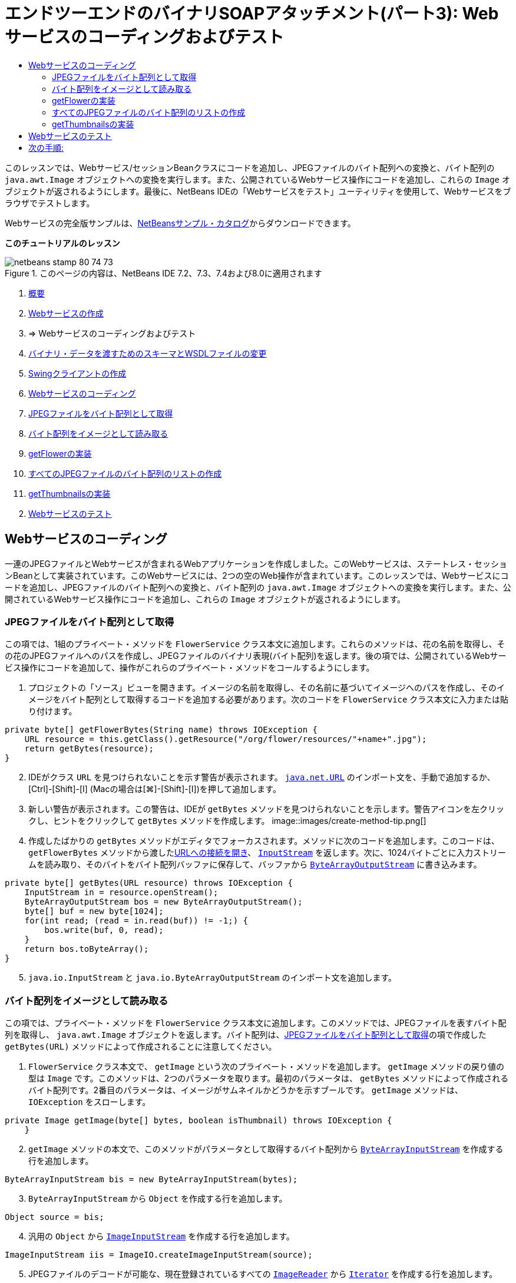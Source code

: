 // 
//     Licensed to the Apache Software Foundation (ASF) under one
//     or more contributor license agreements.  See the NOTICE file
//     distributed with this work for additional information
//     regarding copyright ownership.  The ASF licenses this file
//     to you under the Apache License, Version 2.0 (the
//     "License"); you may not use this file except in compliance
//     with the License.  You may obtain a copy of the License at
// 
//       http://www.apache.org/licenses/LICENSE-2.0
// 
//     Unless required by applicable law or agreed to in writing,
//     software distributed under the License is distributed on an
//     "AS IS" BASIS, WITHOUT WARRANTIES OR CONDITIONS OF ANY
//     KIND, either express or implied.  See the License for the
//     specific language governing permissions and limitations
//     under the License.
//

= エンドツーエンドのバイナリSOAPアタッチメント(パート3): Webサービスのコーディングおよびテスト
:jbake-type: tutorial
:jbake-tags: tutorials 
:jbake-status: published
:icons: font
:syntax: true
:source-highlighter: pygments
:toc: left
:toc-title:
:description: エンドツーエンドのバイナリSOAPアタッチメント(パート3): Webサービスのコーディングおよびテスト - Apache NetBeans
:keywords: Apache NetBeans, Tutorials, エンドツーエンドのバイナリSOAPアタッチメント(パート3): Webサービスのコーディングおよびテスト

このレッスンでは、Webサービス/セッションBeanクラスにコードを追加し、JPEGファイルのバイト配列への変換と、バイト配列の ``java.awt.Image`` オブジェクトへの変換を実行します。また、公開されているWebサービス操作にコードを追加し、これらの ``Image`` オブジェクトが返されるようにします。最後に、NetBeans IDEの「Webサービスをテスト」ユーティリティを使用して、Webサービスをブラウザでテストします。

Webサービスの完全版サンプルは、link:https://netbeans.org/projects/samples/downloads/download/Samples%252FWeb%2520Services%252FWeb%2520Service%2520Passing%2520Binary%2520Data%2520--%2520EE6%252FFlowerAlbumService.zip[+NetBeansサンプル・カタログ+]からダウンロードできます。

*このチュートリアルのレッスン*

image::images/netbeans-stamp-80-74-73.png[title="このページの内容は、NetBeans IDE 7.2、7.3、7.4および8.0に適用されます"]

1. link:./flower_overview.html[+概要+]
2. link:flower_ws.html[+Webサービスの作成+]
3. => Webサービスのコーディングおよびテスト
4. link:./flower_wsdl_schema.html[+バイナリ・データを渡すためのスキーマとWSDLファイルの変更+]
5. link:./flower_swing.html[+Swingクライアントの作成+]


1. <<coding-ws,Webサービスのコーディング>>

1. <<retrieve-jpeg-as-bytes,JPEGファイルをバイト配列として取得>>
2. <<read-bytes-as-image,バイト配列をイメージとして読み取る>>
3. <<implement-getflower,getFlowerの実装>>
4. <<create-byte-array-list,すべてのJPEGファイルのバイト配列のリストの作成>>
5. <<implement-getthumbnails,getThumbnailsの実装>>

[start=2]
. <<test-ws,Webサービスのテスト>>


[[coding-ws]]
== Webサービスのコーディング

一連のJPEGファイルとWebサービスが含まれるWebアプリケーションを作成しました。このWebサービスは、ステートレス・セッションBeanとして実装されています。このWebサービスには、2つの空のWeb操作が含まれています。このレッスンでは、Webサービスにコードを追加し、JPEGファイルのバイト配列への変換と、バイト配列の ``java.awt.Image`` オブジェクトへの変換を実行します。また、公開されているWebサービス操作にコードを追加し、これらの ``Image`` オブジェクトが返されるようにします。


[[retrieve-jpeg-as-bytes]]
=== JPEGファイルをバイト配列として取得

この項では、1組のプライベート・メソッドを ``FlowerService`` クラス本文に追加します。これらのメソッドは、花の名前を取得し、その花のJPEGファイルへのパスを作成し、JPEGファイルのバイナリ表現(バイト配列)を返します。後の項では、公開されているWebサービス操作にコードを追加して、操作がこれらのプライベート・メソッドをコールするようにします。

1. プロジェクトの「ソース」ビューを開きます。イメージの名前を取得し、その名前に基づいてイメージへのパスを作成し、そのイメージをバイト配列として取得するコードを追加する必要があります。次のコードを ``FlowerService`` クラス本文に入力または貼り付けます。

[source,java]
----

private byte[] getFlowerBytes(String name) throws IOException {
    URL resource = this.getClass().getResource("/org/flower/resources/"+name+".jpg");
    return getBytes(resource);
}
----

[start=2]
. IDEがクラス ``URL`` を見つけられないことを示す警告が表示されます。 ``link:http://download.oracle.com/javase/6/docs/api/java/net/URL.html[+java.net.URL+]`` のインポート文を、手動で追加するか、[Ctrl]-[Shift]-[I] (Macの場合は[⌘]-[Shift]-[I])を押して追加します。

[start=3]
. 新しい警告が表示されます。この警告は、IDEが ``getBytes`` メソッドを見つけられないことを示します。警告アイコンを左クリックし、ヒントをクリックして ``getBytes`` メソッドを作成します。
image::images/create-method-tip.png[]

[start=4]
. 作成したばかりの ``getBytes`` メソッドがエディタでフォーカスされます。メソッドに次のコードを追加します。このコードは、 ``getFlowerBytes`` メソッドから渡したlink:http://download.oracle.com/javase/6/docs/api/java/net/URL.html#openStream%28%29[+URLへの接続を開き+]、 ``link:http://download.oracle.com/javase/6/docs/api/java/io/InputStream.html[+InputStream+]`` を返します。次に、1024バイトごとに入力ストリームを読み取り、そのバイトをバイト配列バッファに保存して、バッファから ``link:http://download.oracle.com/javase/6/docs/api/java/io/ByteArrayOutputStream.html[+ByteArrayOutputStream+]`` に書き込みます。

[source,java]
----

private byte[] getBytes(URL resource) throws IOException {
    InputStream in = resource.openStream();
    ByteArrayOutputStream bos = new ByteArrayOutputStream();
    byte[] buf = new byte[1024];
    for(int read; (read = in.read(buf)) != -1;) {
        bos.write(buf, 0, read);
    }
    return bos.toByteArray();
}
----

[start=5]
.  ``java.io.InputStream`` と ``java.io.ByteArrayOutputStream`` のインポート文を追加します。


[[read-bytes-as-image]]
=== バイト配列をイメージとして読み取る

この項では、プライベート・メソッドを ``FlowerService`` クラス本文に追加します。このメソッドでは、JPEGファイルを表すバイト配列を取得し、 ``java.awt.Image`` オブジェクトを返します。バイト配列は、<<retrieve-jpeg-as-bytes,JPEGファイルをバイト配列として取得>>の項で作成した ``getBytes(URL)`` メソッドによって作成されることに注意してください。

1.  ``FlowerService`` クラス本文で、 ``getImage`` という次のプライベート・メソッドを追加します。 ``getImage`` メソッドの戻り値の型は ``Image`` です。このメソッドは、2つのパラメータを取ります。最初のパラメータは、 ``getBytes`` メソッドによって作成されるバイト配列です。2番目のパラメータは、イメージがサムネイルかどうかを示すブールです。 ``getImage`` メソッドは、 ``IOException`` をスローします。

[source,java]
----

private Image getImage(byte[] bytes, boolean isThumbnail) throws IOException {
    }
----

[start=2]
.  ``getImage`` メソッドの本文で、このメソッドがパラメータとして取得するバイト配列から ``link:http://download.oracle.com/javase/6/docs/api/java/io/ByteArrayInputStream.html[+ByteArrayInputStream+]`` を作成する行を追加します。

[source,java]
----

ByteArrayInputStream bis = new ByteArrayInputStream(bytes);
----

[start=3]
.  ``ByteArrayInputStream`` から ``Object`` を作成する行を追加します。

[source,java]
----

Object source = bis;
----

[start=4]
. 汎用の ``Object`` から ``link:http://download.oracle.com/javase/6/docs/api/javax/imageio/stream/ImageInputStream.html[+ImageInputStream+]`` を作成する行を追加します。

[source,java]
----

ImageInputStream iis = ImageIO.createImageInputStream(source);
----

[start=5]
. JPEGファイルのデコードが可能な、現在登録されているすべての ``link:http://download.oracle.com/javase/6/docs/api/javax/imageio/ImageReader.html[+ImageReader+]`` から ``link:http://download.oracle.com/javase/6/docs/api/java/util/Iterator.html[+Iterator+]`` を作成する行を追加します。

[source,java]
----

Iterator readers = ImageIO.getImageReadersByFormatName("jpeg");
----

[start=6]
.  ``Iterator`` の次の要素から ``ImageReader`` を作成する行を追加します。

[source,java]
----

ImageReader reader = (ImageReader) readers.next();
----

[start=7]
. デフォルトのlink:http://download.oracle.com/javase/6/docs/api/javax/imageio/IIOParam.html[+イメージ読取りパラメータ+]を作成する行を追加します(ただし、 ``Image`` がサムネイルを表す場合はイメージ読取りパラメータに4対1のlink:http://download.oracle.com/javase/6/docs/api/javax/imageio/IIOParam.html#setSourceSubsampling%28int,%20int,%20int,%20int%29[+サブサンプリング処理+]を追加)。

[source,java]
----

ImageReadParam param = reader.getDefaultReadParam();
if (isThumbnail) {
    param.setSourceSubsampling(4, 4, 0, 0);
}
----

[start=8]
. 最後に、 ``ImageReader`` オブジェクトを使用して ``ImageInputStream`` オブジェクトを読み取り、そのオブジェクトに基づく ``Image`` とイメージ読取りパラメータを返すコードを追加します。

[source,java]
----

reader.setInput(iis, true);
return reader.read(0, param);
----

[start=9]
. [Ctrl]-[Shift]-[I] (MacOSの場合は[⌘]-[Shift]-[I])を押します。「すべてのインポートを修正」ダイアログが開きます。「すべてのインポートを修正」のデフォルトの修正候補をすべて受け入れ、「OK」をクリックします。
image::images/fix-getimage-imports.png[]

これで ``getImage`` メソッドは完成です。


[source,java]
----

private Image getImage(byte[] bytes, boolean isThumbnail) throws IOException {
    ByteArrayInputStream bis = new ByteArrayInputStream(bytes);
    Object source = bis; // File or InputStream
    ImageInputStream iis = ImageIO.createImageInputStream(source);
    Iterator readers = ImageIO.getImageReadersByFormatName("jpeg");
    ImageReader reader = (ImageReader) readers.next();
    ImageReadParam param = reader.getDefaultReadParam();
    if (isThumbnail) {
        param.setSourceSubsampling(4, 4, 0, 0);
    }
    reader.setInput(iis, true);
    return reader.read(0, param);
}
----


[[implement-getflower]]
=== getFlowerの実装

名前によって花を取得してその花のイメージを返すために、次の実装コードを ``getFlower()`` メソッドに追加します。このコードは、 ``getFlowerBytes(name)`` プライベート・メソッドをコールし、JPEGファイルをバイト配列として取得することに注意してください。次に、 ``getImage`` プライベート・メソッドをコールし、バイト配列を ``Image`` オブジェクトとして返します。


[source,java]
----

@WebMethod(operationName = "getFlower")
public Image getFlower(@WebParam(name = "name") String name) throws IOException {
    byte[] bytes = getFlowerBytes(name);
    return getImage(bytes, false);
}
----


[[create-byte-array-list]]
=== すべてのJPEGファイルのバイト配列のリストの作成

1.  ``FlowerService`` のクラス本文の先頭で、すべての花の名前の文字列配列を作成します。

[source,java]
----

private static final String[] FLOWERS = {"aster", "honeysuckle", "rose", "sunflower"};
----

[start=2]
.  ``link:http://download.oracle.com/javase/6/docs/api/java/util/ArrayList.html[+ArrayList+]`` を作成し、すべての花のバイト配列を ``List`` に追加するメソッドを追加します。

[source,java]
----

private List allFlowers() throws IOException {
    List flowers = new ArrayList();
    for (String flower:FLOWERS) {
        URL resource = this.getClass().getResource("/org/flower/resources/"+flower+".jpg");
        flowers.add(getBytes(resource));
    }
    return flowers;
}
----

[start=3]
.  ``java.util.ArrayList`` と ``java.util.List`` のインポート文を追加します。


[[implement-getthumbnails]]
=== getThumbnailsの実装

 ``getThumbnails()`` メソッドを次のように変更します。ここでは、実装コードを追加し、戻り値の型を ``List`` から ``List<Image>`` に変更することに注意してください。また、 ``getImage`` メソッドの ``isThumbnail`` のブール値に ``true`` を渡すことに注意してください。 ``getThumbnails`` 実装コードは ``allFlowers`` メソッドをコールし、<<create-byte-array-list,すべてのJPEGファイルのバイト配列のリストを作成します>>。次に、 ``getThumbnails`` メソッドは ``Image`` の ``List`` を作成し、それぞれの花の ``getImage`` メソッドをコールすることで、その花のバイト配列を ``Image`` オブジェクトとして返し、その ``Image`` を ``List`` に追加します。


[source,java]
----

@WebMethod(operationName = "getThumbnails")
public List<Image> getThumbnails() throws IOException {
    List<byte[]> flowers = allFlowers();
    List<Image> flowerList = new ArrayList<Image>(flowers.size());
    for (byte[] flower : flowers) {
        flowerList.add(getImage(flower, true));
    }
    return flowerList;
}
----

これで、Webサービス/セッションを組み合せたBeanは完成しました。このWebサービス・クラスの最終的な形は次のようになります。


[source,java]
----

package org.flower.service;import java.awt.Image;
import java.io.ByteArrayInputStream;
import java.io.ByteArrayOutputStream;
import java.io.IOException;
import java.io.InputStream;
import java.net.URL;
import java.util.ArrayList;
import java.util.Iterator;
import java.util.List;
import javax.jws.WebMethod;
import javax.jws.WebParam;
import javax.jws.WebService;
import javax.ejb.Stateless;
import javax.imageio.ImageIO;
import javax.imageio.ImageReadParam;
import javax.imageio.ImageReader;
import javax.imageio.stream.ImageInputStream;@WebService(serviceName = "FlowerService")
@Stateless()
public class FlowerService {private static final String[] FLOWERS = {"aster", "honeysuckle", "rose", "sunflower"};@WebMethod(operationName = "getFlower")
    public Image getFlower(@WebParam(name = "name") String name) throws IOException {
        byte[] bytes = getFlowerBytes(name);
        return getImage(bytes, false);
    }@WebMethod(operationName = "getThumbnails")
    public List<Image> getThumbnails() throws IOException {
        List flowers = allFlowers();
        List<Image> flowerList = new ArrayList<Image>(flowers.size());
        for (byte[] flower : flowers) {
            flowerList.add(getImage(flower, true));
        }
        return flowerList;
    }private byte[] getFlowerBytes(String name) throws IOException {
        URL resource = this.getClass().getResource("/org/flower/resources/" + name + ".jpg");
        return getBytes(resource);
    }private byte[] getBytes(URL resource) throws IOException {
        InputStream in = resource.openStream();
        ByteArrayOutputStream bos = new ByteArrayOutputStream();
        byte[] buf = new byte[1024];
        for (int read; (read = in.read(buf)) != -1;) {
            bos.write(buf, 0, read);
        }
        return bos.toByteArray();
    }private Image getImage(byte[] bytes, boolean isThumbnail) throws IOException {
        ByteArrayInputStream bis = new ByteArrayInputStream(bytes);
        Iterator readers = ImageIO.getImageReadersByFormatName("jpeg");
        ImageReader reader = (ImageReader) readers.next();
        Object source = bis; // File or InputStream
        ImageInputStream iis = ImageIO.createImageInputStream(source);
        reader.setInput(iis, true);
        ImageReadParam param = reader.getDefaultReadParam();
        if (isThumbnail) {
            param.setSourceSubsampling(4, 4, 0, 0);
        }
        return reader.read(0, param);
    }private List allFlowers() throws IOException {
        List flowers = new ArrayList();
        for (String flower : FLOWERS) {
            URL resource = this.getClass().getResource("/flower/album/resources/" + flower + ".jpg");
            flowers.add(getBytes(resource));
        }
        return flowers;
    }
}
----


[[test-ws]]
== Webサービスのテスト

Webサービスが完成したので、デプロイとテストを実行できます。

*Webサービスをテストするには:*

1. 「FlowerAlbumService」ノードを右クリックし、「デプロイ」を選択します。IDEはソース・コードをコンパイルし、GlassFishサーバーを起動して、プロジェクトのWARファイルをサーバーにデプロイします。「サービス」ウィンドウを開くと、デプロイされた ``FlowerService`` がサーバーの「アプリケーション」ノードに表示されます。

*重要: *GlassFish Server Open Source Editionはバージョン3.1以降である必要があります。

image::images/deployed-service.png[]

[start=2]
. プロジェクトの「Webサービス」ノードを展開します。「FlowerService」を右クリックし、「Webサービスをテスト」を選択します。
image::images/test-ws-node.png[]

[start=3]
. Webサービスのテスト・ページがブラウザで開きます。「 ``getFlower`` 」パラメータ・フィールドに「rose」と入力します。
image::images/ws-tester.png[]

[start=4]
. 「 ``getFlower`` 」ボタンを押します。IDEが、この呼出しに関する情報をブラウザに表示します。「Method Returned」を見ると、中身が文字化けしていることがわかります。見たいのは記号の羅列ではなく、イメージです。しかし、 ``java.awt.Image`` は有効なスキーマ・タイプではないため、バイナリのimage/jpegデータを返すようにスキーマ・ファイルを手動で構成する必要があります。これは、次のチュートリアルで行います。
image::images/ws-tester-badschema.png[]

[start=5]
. 

== 次の手順:

link:./flower_wsdl_schema.html[+バイナリ・データを渡すためのスキーマとWSDLファイルの変更+]

link:/about/contact_form.html?to=3&subject=Feedback:%20Flower%20Coding%20WS%20EE6[+このチュートリアルに関するご意見をお寄せください+]

link:../../../community/lists/top.html[+nbj2ee@netbeans.orgメーリング・リスト+]に登録することによって、NetBeans IDE Java EE開発機能に関するご意見やご提案を送信したり、サポートを受けたり、最新の開発情報を入手したりできます。

